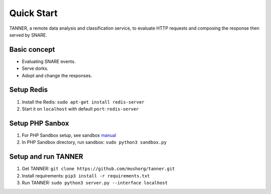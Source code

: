 Quick Start
===========

TANNER, a remote data analysis and classification service, to evaluate HTTP requests and composing the response then
served by SNARE.

Basic concept
"""""""""""""

* Evaluating SNARE events.
* Serve dorks.
* Adopt and change the responses.

Setup Redis
"""""""""""

#. Install the Redis: ``sudo apt-get install redis-server``
#. Start it on ``localhost`` with default ``port``: ``redis-server``

Setup PHP Sanbox
""""""""""""""""

#. For PHP Sandbox setup, see sandbox manual_
#. In PHP Sandbox directory, run sandbox: ``sudo python3 sandbox.py``


.. _manual: https://github.com/mushorg/phpox

Setup and run TANNER
""""""""""""""""""""

#. Get TANNER: ``git clone https://github.com/mushorg/tanner.git``
#. Install requirements: ``pip3 install -r requirements.txt``
#. Run TANNER: ``sudo python3 server.py --interface localhost``